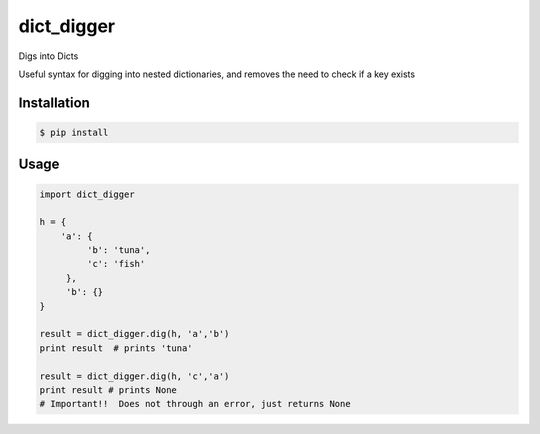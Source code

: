 dict_digger
===========

Digs into Dicts

Useful syntax for digging into nested dictionaries, and removes the need to check if a key exists


Installation
------------

.. code-block:: bash

    $ pip install


Usage
-----

.. code-block:: python

    import dict_digger

    h = {
        'a': {
             'b': 'tuna',
             'c': 'fish'
         },
         'b': {}
    }

    result = dict_digger.dig(h, 'a','b')
    print result  # prints 'tuna'

    result = dict_digger.dig(h, 'c','a')
    print result # prints None
    # Important!!  Does not through an error, just returns None

